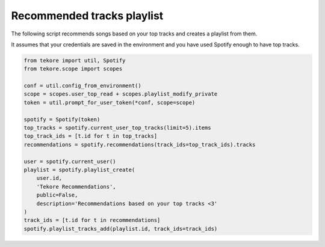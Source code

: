 Recommended tracks playlist
===========================
The following script recommends songs based on your top tracks
and creates a playlist from them.

It assumes that your credentials are saved in the environment
and you have used Spotify enough to have top tracks.

.. code:: python

    from tekore import util, Spotify
    from tekore.scope import scopes

    conf = util.config_from_environment()
    scope = scopes.user_top_read + scopes.playlist_modify_private
    token = util.prompt_for_user_token(*conf, scope=scope)

    spotify = Spotify(token)
    top_tracks = spotify.current_user_top_tracks(limit=5).items
    top_track_ids = [t.id for t in top_tracks]
    recommendations = spotify.recommendations(track_ids=top_track_ids).tracks

    user = spotify.current_user()
    playlist = spotify.playlist_create(
        user.id,
        'Tekore Recommendations',
        public=False,
        description='Recommendations based on your top tracks <3'
    )
    track_ids = [t.id for t in recommendations]
    spotify.playlist_tracks_add(playlist.id, track_ids=track_ids)
